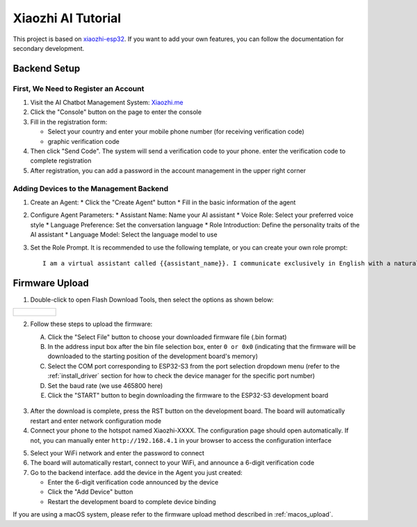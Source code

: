 .. _xiaozhi_ai:

==============================================
Xiaozhi AI Tutorial
==============================================

This project is based on `xiaozhi-esp32 <https://github.com/78/xiaozhi-esp32/blob/main/README_en.md>`_. If you want to add your own features, you can follow the documentation for secondary development.

Backend Setup
==============================================

First, We Need to Register an Account
------------------------------------------

1. Visit the AI Chatbot Management System: `Xiaozhi.me <https://xiaozhi.me>`_

2. Click the "Console" button on the page to enter the console

3. Fill in the registration form:
   
   * Select your country and enter your mobile phone number (for receiving verification code)
   * graphic verification code

4. Then click "Send Code". The system will send a verification code to your phone. enter the verification code to complete registration

5. After registration, you can add a password in the account management in the upper right corner

.. figure:: img/sign0.png
   :align: center

.. figure:: img/sign1.png
   :align: center

.. figure:: img/sign2.png
   :align: center

Adding Devices to the Management Backend
------------------------------------------

1. Create an Agent:
   * Click the "Create Agent" button
   * Fill in the basic information of the agent

2. Configure Agent Parameters:
   * Assistant Name: Name your AI assistant
   * Voice Role: Select your preferred voice style
   * Language Preference: Set the conversation language
   * Role Introduction: Define the personality traits of the AI assistant
   * Language Model: Select the language model to use

3. Set the Role Prompt. It is recommended to use the following template, or you can create your own role prompt:
   ::

      I am a virtual assistant called {{assistant_name}}. I communicate exclusively in English with a natural, friendly voice. I provide helpful, accurate information and assist users with their queries while maintaining a conversational tone. I adapt my speaking style to match the user's needs and always aim to deliver clear, concise responses in fluent English.

.. figure:: img/web1.png
   :align: center
   :alt: Create Agent Interface

.. figure:: img/web2.png
   :align: center
   :alt: Configure Agent Parameters

.. figure:: img/web3.png
   :align: center
   :alt: Add Device Interface

.. figure:: img/web4.png
   :align: center

.. _firmware_upload:

Firmware Upload
===============

1. Double-click to open Flash Download Tools, then select the options as shown below:

.. list-table::
   :widths: 50
   :header-rows: 0

   * - .. figure:: img/flashtool1.png
          :width: 100%


2. Follow these steps to upload the firmware:

   A. Click the "Select File" button to choose your downloaded firmware file (.bin format)
   B. In the address input box after the bin file selection box, enter ``0 or 0x0`` (indicating that the firmware will be downloaded to the starting position of the development board's memory)
   C. Select the COM port corresponding to ESP32-S3 from the port selection dropdown menu (refer to the :ref:`install_driver` section for how to check the device manager for the specific port number)
   D. Set the baud rate (we use 465800 here)
   E. Click the "START" button to begin downloading the firmware to the ESP32-S3 development board

   .. figure:: img/flashtool2.png
      :align: center
      :width: 80%

   .. figure:: img/flash_xiaozhi.png
      :align: center
      :width: 80%

.. _xiaozhi_conf:

3. After the download is complete, press the RST button on the development board. The board will automatically restart and enter network configuration mode
4. Connect your phone to the hotspot named Xiaozhi-XXXX. The configuration page should open automatically. If not, you can manually enter ``http://192.168.4.1`` in your browser to access the configuration interface

.. image:: img/wificonfig_xiaozhi.png

5. Select your WiFi network and enter the password to connect
6. The board will automatically restart, connect to your WiFi, and announce a 6-digit verification code
7. Go to the backend interface. add the device in the Agent you just created:

   * Enter the 6-digit verification code announced by the device
   * Click the "Add Device" button
   * Restart the development board to complete device binding

.. image:: img/main_xiaozhi.png

If you are using a macOS system, please refer to the firmware upload method described in :ref:`macos_upload`.
